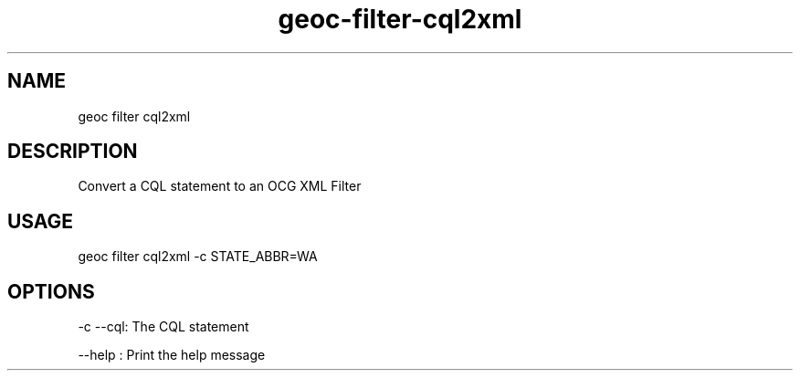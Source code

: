 .TH "geoc-filter-cql2xml" "1" "16 July 2015" "version 0.1"
.SH NAME
geoc filter cql2xml
.SH DESCRIPTION
Convert a CQL statement to an OCG XML Filter
.SH USAGE
geoc filter cql2xml -c STATE_ABBR=WA
.SH OPTIONS
-c --cql: The CQL statement
.PP
--help : Print the help message
.PP
